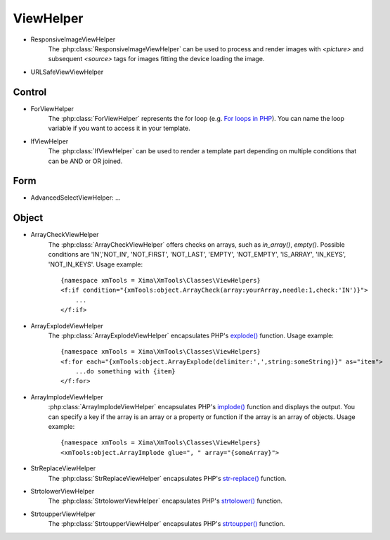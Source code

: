 ViewHelper
==========

- ResponsiveImageViewHelper
    The :php:class:`ResponsiveImageViewHelper` can be used to process and render images with *<picture>* and subsequent *<source>* tags for images fitting the device loading the image.
- URLSafeViewViewHelper

Control
"""""""

- ForViewHelper
    The :php:class:`ForViewHelper` represents the for loop (e.g. `For loops in PHP <http://php.net/manual/en/control-structures.for.php>`_). You can name the loop variable if you want
    to access it in your template.
- IfViewHelper
    The :php:class:`IfViewHelper` can be used to render a template part depending on multiple conditions that can be AND or OR joined.

Form
""""

- AdvancedSelectViewHelper: ...

Object
""""""

- ArrayCheckViewHelper
    The :php:class:`ArrayCheckViewHelper` offers checks on arrays, such as *in_array()*, *empty()*. Possible conditions are 'IN','NOT_IN', 'NOT_FIRST', 'NOT_LAST', 'EMPTY', 'NOT_EMPTY', 'IS_ARRAY', 'IN_KEYS', 'NOT_IN_KEYS'.
    Usage example:
    ::

        {namespace xmTools = Xima\XmTools\Classes\ViewHelpers}
        <f:if condition="{xmTools:object.ArrayCheck(array:yourArray,needle:1,check:'IN')}">
            ...
        </f:if>

- ArrayExplodeViewHelper
    The :php:class:`ArrayExplodeViewHelper` encapsulates PHP's `explode() <http://php.net/manual/en/function.explode.php>`_ function.
    Usage example:
    ::

        {namespace xmTools = Xima\XmTools\Classes\ViewHelpers}
        <f:for each="{xmTools:object.ArrayExplode(delimiter:',',string:someString)}" as="item">
            ...do something with {item}
        </f:for>

- ArrayImplodeViewHelper
    :php:class:`ArrayImplodeViewHelper` encapsulates PHP's `implode() <http://php.net/manual/en/function.implode.php>`_ function and displays the output. You can specify a key if the array is an array
    or a property or function if the array is an array of objects.
    Usage example:
    ::

        {namespace xmTools = Xima\XmTools\Classes\ViewHelpers}
        <xmTools:object.ArrayImplode glue=", " array="{someArray}">

- StrReplaceViewHelper
    The :php:class:`StrReplaceViewHelper` encapsulates PHP's `str-replace() <http://php.net/manual/en/function.str-replace.php>`_ function.
- StrtolowerViewHelper
    The :php:class:`StrtolowerViewHelper` encapsulates PHP's `strtolower() <http://php.net/manual/en/function.strtolower.php>`_ function.
- StrtoupperViewHelper
    The :php:class:`StrtoupperViewHelper` encapsulates PHP's `strtoupper() <http://php.net/manual/en/function.strtoupper.php>`_ function.